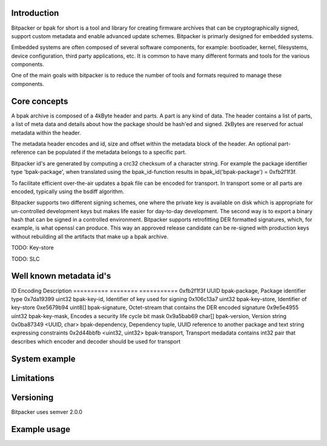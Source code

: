 .. image:: docs/bitpacker.svg
    :width: 10 %
.. image:: https://codecov.io/gh/jonasblixt/bpak/branch/master/graph/badge.svg
  :target: https://codecov.io/gh/jonasblixt/bpak
.. image:: https://travis-ci.org/jonasblixt/bpak.svg?branch=master
    :target: https://travis-ci.org/jonasblixt/bpak
.. image:: https://scan.coverity.com/projects/20419/badge.svg
    :target: https://scan.coverity.com/projects/jonasblixt-bpak

------------
Introduction
------------

Bitpacker or bpak for short is a tool and library for creating firmware archives
that can be cryptographically signed, support custom metadata and enable
advanced update schemes. Bitpacker is primarly designed for embedded systems.

Embedded systems are often composed of several software components, for example:
bootloader, kernel, filesystems, device configuration, third party applications,
etc. It is common to have many different formats and tools for the various
components.

One of the main goals with bitpacker is to reduce the number of tools and
formats required to manage these components.

-------------
Core concepts
-------------

A bpak archive is composed of a 4kByte header and parts. A part is any kind
of data. The header contains a list of parts, a list of meta data and details
about how the package should be hash'ed and signed. 2kBytes are reserved for 
actual metadata within the header.

The metadata header encodes and id, size and offset within the metadata block
of the header. An optional part-reference can be populated if the metadata
belongs to a specific part.

Bitpacker id's are generated by computing a crc32 checksum of a character string.
For example the package identifier type 'bpak-package', when translated using
the bpak_id-function results in bpak_id('bpak-package') = 0xfb2f1f3f.

To facilitate efficient over-the-air updates a bpak file can be encoded for
transport. In transport some or all parts are encoded, typically using the
bsdiff algorithm.

Bitpacker supports two different signing schemes, one where the private key is
available on disk which is appropriate for un-controlled development keys but
makes life easier for day-to-day development. The second way is to export a
binary hash that can be signed in a controlled environment. Bitpacker supports
retrofitting DER formatted signatures, which, for example, is what openssl can
produce. This way an approved release candidate can be re-signed with
production keys without rebuilding all the artifacts that make up a bpak archive.

TODO: Key-store

TODO: SLC

------------------------
Well known metadata id's
------------------------

ID          Encoding          Description
==========  ========          ===========
0xfb2f1f3f  UUID              bpak-package, Package identifier type
0x7da19399  uint32            bpak-key-id, Identifier of key used for signing
0x106c13a7  uint32            bpak-key-store, Identifier of key-store
0xe5679b94  uint8[]           bpak-signature, Octet-stream that contains the DER encoded signature
0x9e5e4955  uint32            bpak-key-mask, Encodes a security life cycle bit mask
0x9a5bab69  char[]            bpak-version, Version string
0x0ba87349  <UUID, char>      bpak-dependency, Dependency tuple, UUID reference to another package and text string expressing constraints
0x2d44bbfb  <uint32, uint32>  bpak-transport, Transport medadata contains int32 pair that describes which encoder and decoder should be used for transport

--------------
System example
--------------

-----------
Limitations
-----------


----------
Versioning
----------

Bitpacker uses semver 2.0.0


-------------
Example usage
-------------

